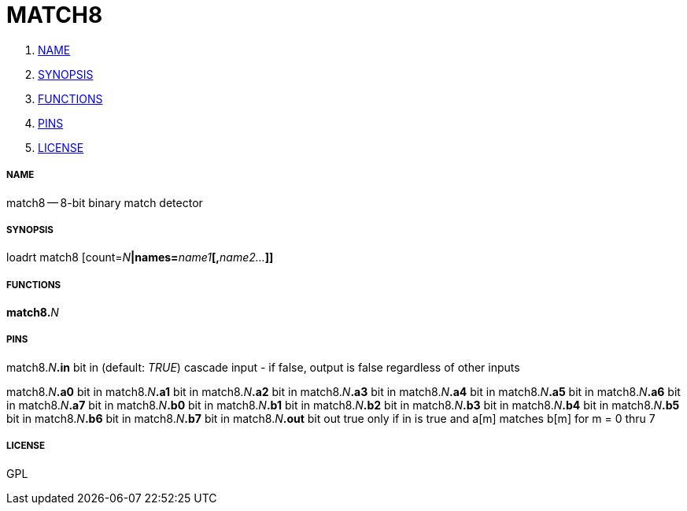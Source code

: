 MATCH8
======

. <<name,NAME>>
. <<synopsis,SYNOPSIS>>
. <<functions,FUNCTIONS>>
. <<pins,PINS>>
. <<license,LICENSE>>




===== [[name]]NAME

match8 -- 8-bit binary match detector


===== [[synopsis]]SYNOPSIS
loadrt match8 [count=__N__**|names=**__name1__**[,**__name2...__**]]
**

===== [[functions]]FUNCTIONS

**match8.**__N__



===== [[pins]]PINS

match8.__N__**.in** bit in (default: __TRUE__)
cascade input - if false, output is false regardless of other inputs

match8.__N__**.a0** bit in 
match8.__N__**.a1** bit in 
match8.__N__**.a2** bit in 
match8.__N__**.a3** bit in 
match8.__N__**.a4** bit in 
match8.__N__**.a5** bit in 
match8.__N__**.a6** bit in 
match8.__N__**.a7** bit in 
match8.__N__**.b0** bit in 
match8.__N__**.b1** bit in 
match8.__N__**.b2** bit in 
match8.__N__**.b3** bit in 
match8.__N__**.b4** bit in 
match8.__N__**.b5** bit in 
match8.__N__**.b6** bit in 
match8.__N__**.b7** bit in 
match8.__N__**.out** bit out 
true only if in is true and a[m] matches b[m] for m = 0 thru 7


===== [[license]]LICENSE

GPL
